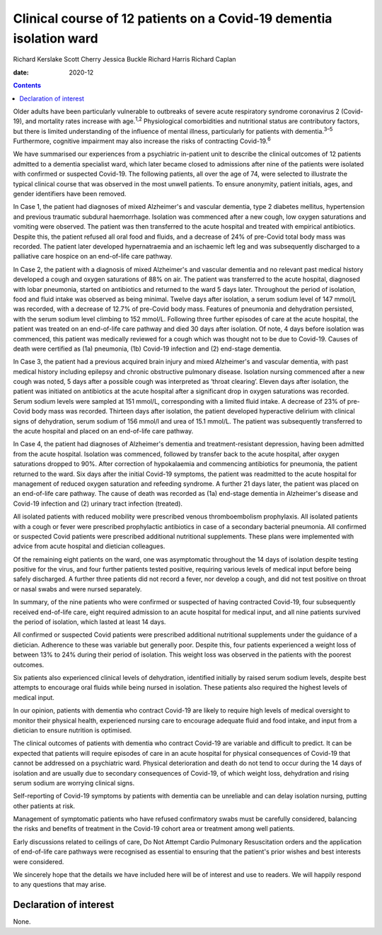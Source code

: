 ====================================================================
Clinical course of 12 patients on a Covid-19 dementia isolation ward
====================================================================



Richard Kerslake
Scott Cherry
Jessica Buckle
Richard Harris
Richard Caplan

:date: 2020-12


.. contents::
   :depth: 3
..

Older adults have been particularly vulnerable to outbreaks of severe
acute respiratory syndrome coronavirus 2 (Covid-19), and mortality rates
increase with age.\ :sup:`1,2` Physiological comorbidities and
nutritional status are contributory factors, but there is limited
understanding of the influence of mental illness, particularly for
patients with dementia.\ :sup:`3–5` Furthermore, cognitive impairment
may also increase the risks of contracting Covid-19.\ :sup:`6`

We have summarised our experiences from a psychiatric in-patient unit to
describe the clinical outcomes of 12 patients admitted to a dementia
specialist ward, which later became closed to admissions after nine of
the patients were isolated with confirmed or suspected Covid-19. The
following patients, all over the age of 74, were selected to illustrate
the typical clinical course that was observed in the most unwell
patients. To ensure anonymity, patient initials, ages, and gender
identifiers have been removed.

In Case 1, the patient had diagnoses of mixed Alzheimer's and vascular
dementia, type 2 diabetes mellitus, hypertension and previous traumatic
subdural haemorrhage. Isolation was commenced after a new cough, low
oxygen saturations and vomiting were observed. The patient was then
transferred to the acute hospital and treated with empirical
antibiotics. Despite this, the patient refused all oral food and fluids,
and a decrease of 24% of pre-Covid total body mass was recorded. The
patient later developed hypernatraemia and an ischaemic left leg and was
subsequently discharged to a palliative care hospice on an end-of-life
care pathway.

In Case 2, the patient with a diagnosis of mixed Alzheimer's and
vascular dementia and no relevant past medical history developed a cough
and oxygen saturations of 88% on air. The patient was transferred to the
acute hospital, diagnosed with lobar pneumonia, started on antibiotics
and returned to the ward 5 days later. Throughout the period of
isolation, food and fluid intake was observed as being minimal. Twelve
days after isolation, a serum sodium level of 147 mmol/L was recorded,
with a decrease of 12.7% of pre-Covid body mass. Features of pneumonia
and dehydration persisted, with the serum sodium level climbing to
152 mmol/L. Following three further episodes of care at the acute
hospital, the patient was treated on an end-of-life care pathway and
died 30 days after isolation. Of note, 4 days before isolation was
commenced, this patient was medically reviewed for a cough which was
thought not to be due to Covid-19. Causes of death were certified as
(1a) pneumonia, (1b) Covid-19 infection and (2) end-stage dementia.

In Case 3, the patient had a previous acquired brain injury and mixed
Alzheimer's and vascular dementia, with past medical history including
epilepsy and chronic obstructive pulmonary disease. Isolation nursing
commenced after a new cough was noted, 5 days after a possible cough was
interpreted as ‘throat clearing’. Eleven days after isolation, the
patient was initiated on antibiotics at the acute hospital after a
significant drop in oxygen saturations was recorded. Serum sodium levels
were sampled at 151 mmol/L, corresponding with a limited fluid intake. A
decrease of 23% of pre-Covid body mass was recorded. Thirteen days after
isolation, the patient developed hyperactive delirium with clinical
signs of dehydration, serum sodium of 156 mmol/l and urea of
15.1 mmol/L. The patient was subsequently transferred to the acute
hospital and placed on an end-of-life care pathway.

In Case 4, the patient had diagnoses of Alzheimer's dementia and
treatment-resistant depression, having been admitted from the acute
hospital. Isolation was commenced, followed by transfer back to the
acute hospital, after oxygen saturations dropped to 90%. After
correction of hypokalaemia and commencing antibiotics for pneumonia, the
patient returned to the ward. Six days after the initial Covid-19
symptoms, the patient was readmitted to the acute hospital for
management of reduced oxygen saturation and refeeding syndrome. A
further 21 days later, the patient was placed on an end-of-life care
pathway. The cause of death was recorded as (1a) end-stage dementia in
Alzheimer's disease and Covid-19 infection and (2) urinary tract
infection (treated).

All isolated patients with reduced mobility were prescribed venous
thromboembolism prophylaxis. All isolated patients with a cough or fever
were prescribed prophylactic antibiotics in case of a secondary
bacterial pneumonia. All confirmed or suspected Covid patients were
prescribed additional nutritional supplements. These plans were
implemented with advice from acute hospital and dietician colleagues.

Of the remaining eight patients on the ward, one was asymptomatic
throughout the 14 days of isolation despite testing positive for the
virus, and four further patients tested positive, requiring various
levels of medical input before being safely discharged. A further three
patients did not record a fever, nor develop a cough, and did not test
positive on throat or nasal swabs and were nursed separately.

In summary, of the nine patients who were confirmed or suspected of
having contracted Covid-19, four subsequently received end-of-life care,
eight required admission to an acute hospital for medical input, and all
nine patients survived the period of isolation, which lasted at least 14
days.

All confirmed or suspected Covid patients were prescribed additional
nutritional supplements under the guidance of a dietician. Adherence to
these was variable but generally poor. Despite this, four patients
experienced a weight loss of between 13% to 24% during their period of
isolation. This weight loss was observed in the patients with the
poorest outcomes.

Six patients also experienced clinical levels of dehydration, identified
initially by raised serum sodium levels, despite best attempts to
encourage oral fluids while being nursed in isolation. These patients
also required the highest levels of medical input.

In our opinion, patients with dementia who contract Covid-19 are likely
to require high levels of medical oversight to monitor their physical
health, experienced nursing care to encourage adequate fluid and food
intake, and input from a dietician to ensure nutrition is optimised.

The clinical outcomes of patients with dementia who contract Covid-19
are variable and difficult to predict. It can be expected that patients
will require episodes of care in an acute hospital for physical
consequences of Covid-19 that cannot be addressed on a psychiatric ward.
Physical deterioration and death do not tend to occur during the 14 days
of isolation and are usually due to secondary consequences of Covid-19,
of which weight loss, dehydration and rising serum sodium are worrying
clinical signs.

Self-reporting of Covid-19 symptoms by patients with dementia can be
unreliable and can delay isolation nursing, putting other patients at
risk.

Management of symptomatic patients who have refused confirmatory swabs
must be carefully considered, balancing the risks and benefits of
treatment in the Covid-19 cohort area or treatment among well patients.

Early discussions related to ceilings of care, Do Not Attempt Cardio
Pulmonary Resuscitation orders and the application of end-of-life care
pathways were recognised as essential to ensuring that the patient's
prior wishes and best interests were considered.

We sincerely hope that the details we have included here will be of
interest and use to readers. We will happily respond to any questions
that may arise.

.. _nts1:

Declaration of interest
=======================

None.
